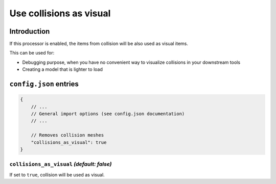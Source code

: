 Use collisions as visual
========================

Introduction
------------

If this processor is enabled, the items from collision will be also used as visual items.

This can be used for:

* Debugging purpose, when you have no convenient way to visualize collisions in your downstream tools
* Creating a model that is lighter to load


``config.json`` entries
-----------------------

.. code-block:: javascript

    {
        // ...
        // General import options (see config.json documentation)
        // ...

        // Removes collision meshes
        "collisions_as_visual": true
    }

``collisions_as_visual`` *(default: false)*
~~~~~~~~~~~~~~~~~~~~~~~~~~~~~~~~~~~~~~~~~~~

If set to ``true``, collision will be used as visual.